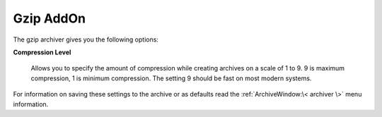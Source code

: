 
==========
Gzip AddOn
==========


The gzip archiver gives you the following options:

**Compression Level**

   Allows you to specify the amount of compression while creating
   archives on a scale of 1 to 9. 9 is maximum compression, 1 is minimum
   compression. The setting 9 should be fast on most modern systems.

For information on saving these settings to the archive or as defaults
read the :ref:`ArchiveWindow:\< archiver \>` menu information.
